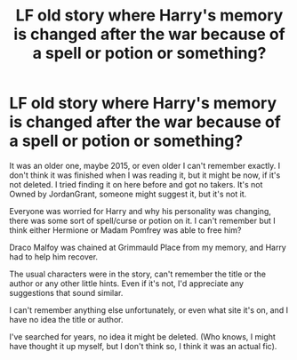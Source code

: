 #+TITLE: LF old story where Harry's memory is changed after the war because of a spell or potion or something?

* LF old story where Harry's memory is changed after the war because of a spell or potion or something?
:PROPERTIES:
:Author: SnarkyAndProud
:Score: 1
:DateUnix: 1590370121.0
:DateShort: 2020-May-25
:FlairText: Request
:END:
It was an older one, maybe 2015, or even older I can't remember exactly. I don't think it was finished when I was reading it, but it might be now, if it's not deleted. I tried finding it on here before and got no takers. It's not Owned by JordanGrant, someone might suggest it, but it's not it.

Everyone was worried for Harry and why his personality was changing, there was some sort of spell/curse or potion on it. I can't remember but I think either Hermione or Madam Pomfrey was able to free him?

Draco Malfoy was chained at Grimmauld Place from my memory, and Harry had to help him recover.

The usual characters were in the story, can't remember the title or the author or any other little hints. Even if it's not, I'd appreciate any suggestions that sound similar.

I can't remember anything else unfortunately, or even what site it's on, and I have no idea the title or author.

I've searched for years, no idea it might be deleted. (Who knows, I might have thought it up myself, but I don't think so, I think it was an actual fic).

